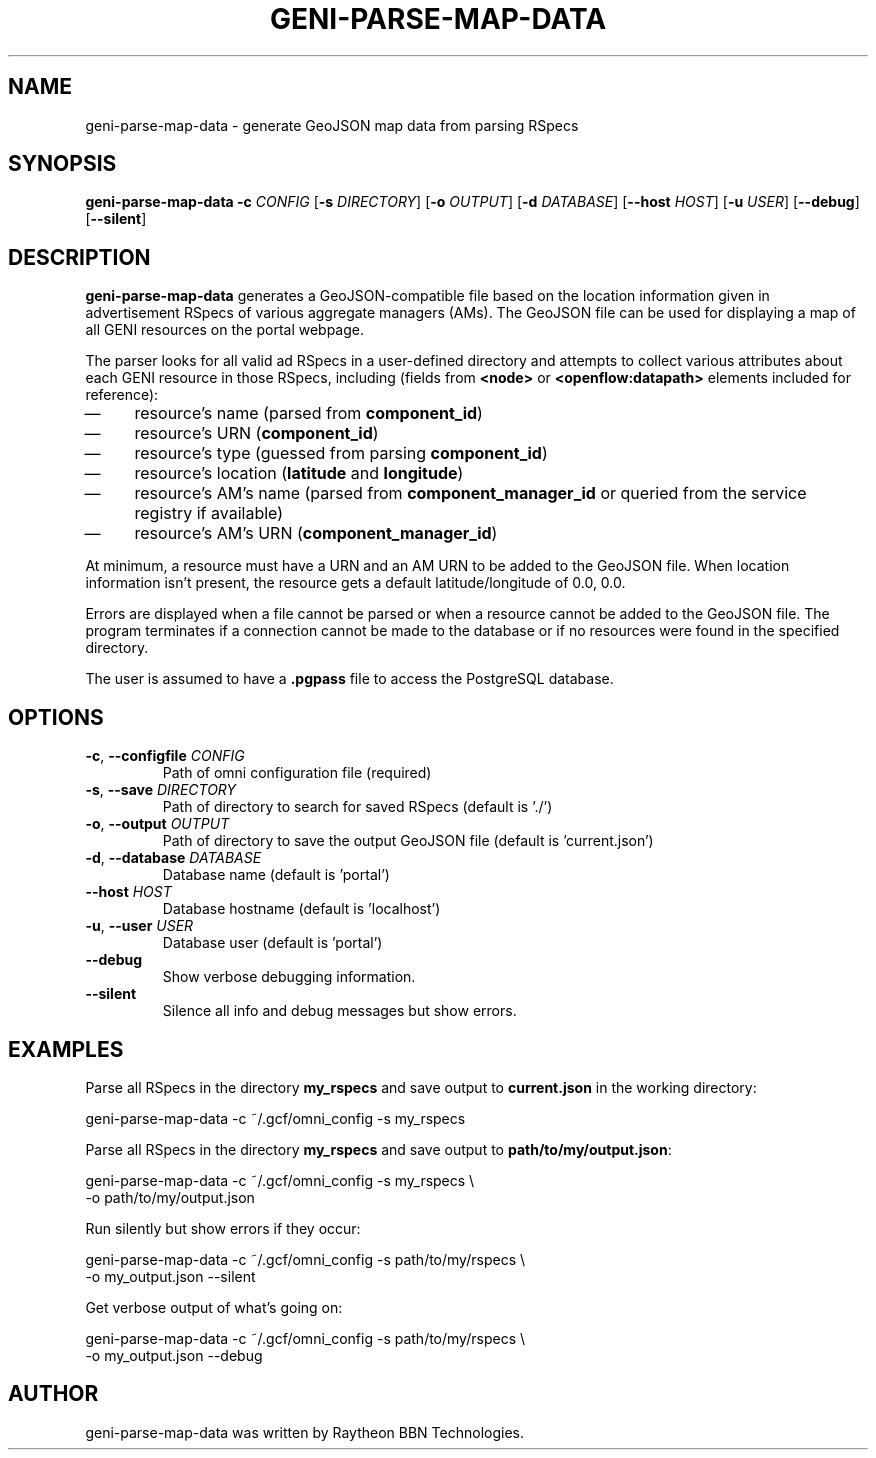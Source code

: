 .TH GENI-PARSE-MAP-DATA 1 "June 10, 2014"
.SH NAME
geni-parse-map-data \- generate GeoJSON map data from parsing RSpecs
.SH SYNOPSIS
.B geni-parse-map-data
\fB-c \fICONFIG\fR
[\fB-s \fIDIRECTORY\fR]
[\fB-o \fIOUTPUT\fR]
[\fB-d \fIDATABASE\fR]
[\fB--host \fIHOST\fR]
[\fB-u \fIUSER\fR]
[\fB--debug\fR]
[\fB--silent\fR]
.SH DESCRIPTION
.B geni-parse-map-data
generates a GeoJSON-compatible file based on the location information given
in advertisement RSpecs of various aggregate managers (AMs). The GeoJSON file
can be used for displaying a map of all GENI resources on the portal webpage.

The parser looks for all valid ad RSpecs in a user-defined directory and
attempts to collect various attributes about each GENI resource in those RSpecs,
including (fields from \fB<node>\fR or \fB<openflow:datapath>\fR elements
included for reference):
.IP \(em 4
resource's name (parsed from \fBcomponent_id\fR)
.IP \(em 4
resource's URN (\fBcomponent_id\fR)
.IP \(em 4
resource's type (guessed from parsing \fBcomponent_id\fR)
.IP \(em 4
resource's location (\fBlatitude\fR and \fBlongitude\fR)
.IP \(em 4
resource's AM's name (parsed from \fBcomponent_manager_id\fR or queried from
the service registry if available)
.IP \(em 4
resource's AM's URN (\fBcomponent_manager_id\fR)
.LP
At minimum, a resource must have a URN and an AM URN to be added to the
GeoJSON file. When location information isn't present, the resource gets a
default latitude/longitude of 0.0, 0.0.

Errors are displayed when a file cannot be parsed or when a resource cannot be
added to the GeoJSON file. The program terminates if a connection cannot be made
to the database or if no resources were found in the specified directory.

The user is assumed to have a \fB.pgpass\fR file to access the PostgreSQL
database.
.SH OPTIONS
.TP
\fB-c\fR, \fB--configfile \fICONFIG
Path of omni configuration file (required)
.TP
\fB-s\fR, \fB--save \fIDIRECTORY
Path of directory to search for saved RSpecs (default is './')
.TP
\fB-o\fR, \fB--output \fIOUTPUT
Path of directory to save the output GeoJSON file (default is 'current.json')
.TP
\fB-d\fR, \fB--database \fIDATABASE
Database name (default is 'portal')
.TP
\fB--host \fIHOST
Database hostname (default is 'localhost')
.TP
\fB-u\fR, \fB--user \fIUSER
Database user (default is 'portal')
.TP
\fB--debug
Show verbose debugging information.
.TP
\fB--silent
Silence all info and debug messages but show errors.
.SH EXAMPLES
Parse all RSpecs in the directory \fBmy_rspecs\fR and save output to
\fBcurrent.json\fR in the working directory:

    geni-parse-map-data -c ~/.gcf/omni_config -s my_rspecs
        
Parse all RSpecs in the directory \fBmy_rspecs\fR and save output to
\fBpath/to/my/output.json\fR:

    geni-parse-map-data -c ~/.gcf/omni_config -s my_rspecs \\
        -o path/to/my/output.json

Run silently but show errors if they occur:

    geni-parse-map-data -c ~/.gcf/omni_config -s path/to/my/rspecs \\
        -o my_output.json --silent

Get verbose output of what's going on:

    geni-parse-map-data -c ~/.gcf/omni_config -s path/to/my/rspecs \\
        -o my_output.json --debug

.SH AUTHOR
geni-parse-map-data was written by Raytheon BBN Technologies.

